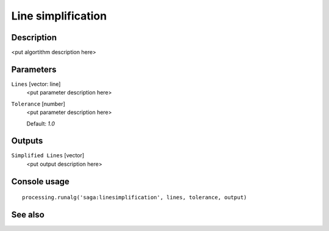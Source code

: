 Line simplification
===================

Description
-----------

<put algortithm description here>

Parameters
----------

``Lines`` [vector: line]
  <put parameter description here>

``Tolerance`` [number]
  <put parameter description here>

  Default: *1.0*

Outputs
-------

``Simplified Lines`` [vector]
  <put output description here>

Console usage
-------------

::

  processing.runalg('saga:linesimplification', lines, tolerance, output)

See also
--------

